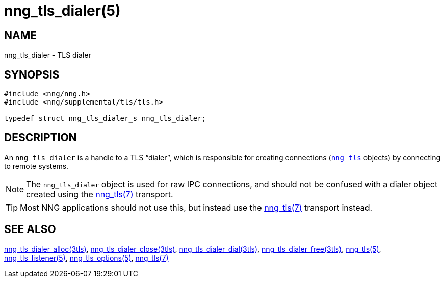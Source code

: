 = nng_tls_dialer(5)
//
// Copyright 2018 Staysail Systems, Inc. <info@staysail.tech>
// Copyright 2018 Capitar IT Group BV <info@capitar.com>
// Copyright 2019 Devolutions <info@devolutions.net>
//
// This document is supplied under the terms of the MIT License, a
// copy of which should be located in the distribution where this
// file was obtained (LICENSE.txt).  A copy of the license may also be
// found online at https://opensource.org/licenses/MIT.
//

== NAME

nng_tls_dialer - TLS dialer

== SYNOPSIS

[source, c]
----
#include <nng/nng.h>
#include <nng/supplemental/tls/tls.h>

typedef struct nng_tls_dialer_s nng_tls_dialer;
----

== DESCRIPTION

(((TLS, dialer)))
An `nng_tls_dialer` is a handle to a TLS "`dialer`", which is responsible for
creating connections (<<nng_tls.5#,`nng_tls`>> objects) by connecting to
remote systems.

NOTE: The `nng_tls_dialer` object is used for raw IPC connections, and
should not be confused with a dialer object created using the
<<nng_tls.7#,nng_tls(7)>> transport.

TIP: Most NNG applications should not use this, but instead use the
<<nng_tls.7#,nng_tls(7)>> transport instead.

== SEE ALSO

[.text-left]
<<nng_tls_dialer_alloc.3tls#,nng_tls_dialer_alloc(3tls)>>,
<<nng_tls_dialer_close.3tls#,nng_tls_dialer_close(3tls)>>,
<<nng_tls_dialer_dial.3tls#,nng_tls_dialer_dial(3tls)>>,
<<nng_tls_dialer_free.3tls#,nng_tls_dialer_free(3tls)>>,
<<nng_tls.5#,nng_tls(5)>>,
<<nng_tls_listener.5#,nng_tls_listener(5)>>,
<<nng_tls_options.5#,nng_tls_options(5)>>,
<<nng_tls.7#,nng_tls(7)>>
